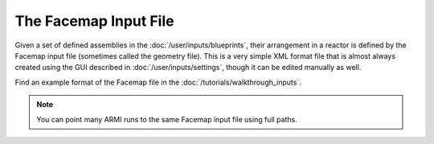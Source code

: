 **********************
The Facemap Input File
**********************

Given a set of defined assemblies in the :doc:`/user/inputs/blueprints`, their arrangement in a
reactor is defined by the Facemap input file (sometimes called the geometry file). This is a very simple
XML format file that is almost always created using the GUI described in :doc:`/user/inputs/settings`, though
it can be edited manually as well.

Find an example format of the Facemap file in the :doc:`/tutorials/walkthrough_inputs`.

.. note:: You can point many ARMI runs to the same Facemap input file using full paths.